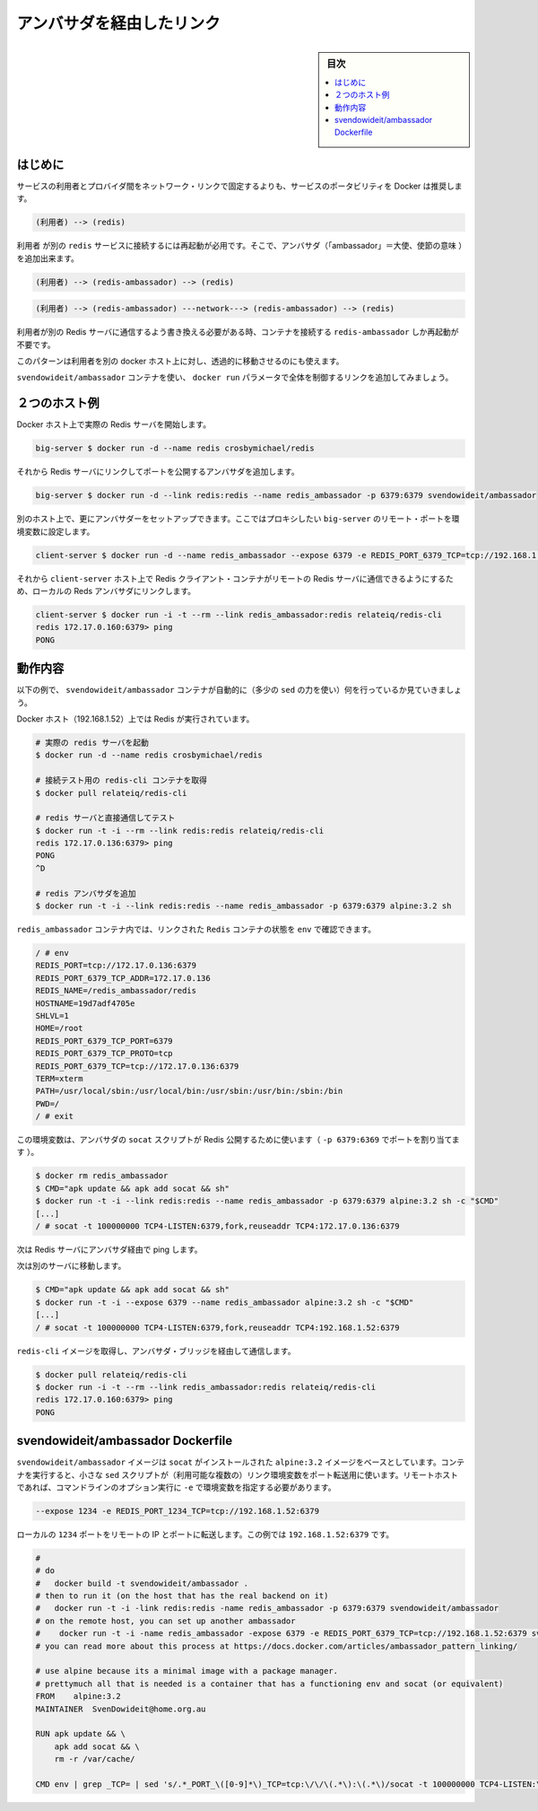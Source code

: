 .. -*- coding: utf-8 -*-
.. URL: https://docs.docker.com/engine/admin/ambassador_pattern_linking/
.. SOURCE: https://github.com/docker/docker/blob/master/docs/admin/ambassador_pattern_linking.md
   doc version: 1.11
      https://github.com/docker/docker/commits/master/docs/admin/ambassador_pattern_linking.md
.. check date: 2016/04/19
.. Commits on Jan 27, 2016 e310d070f498a2ac494c6d3fde0ec5d6e4479e14
.. ---------------------------------------------------------------------------

.. Link via an ambassador container

=======================================
アンバサダを経由したリンク
=======================================

.. sidebar:: 目次

   .. contents:: 
       :depth: 3
       :local:

.. Introduction

はじめに
==========

.. Rather than hardcoding network links between a service consumer and provider, Docker encourages service portability, for example instead of:

サービスの利用者とプロバイダ間をネットワーク・リンクで固定するよりも、サービスのポータビリティを Docker は推奨します。

.. code-block:: bash

   (利用者) --> (redis)

.. Requiring you to restart the consumer to attach it to a different redis service, you can add ambassadors:

``利用者`` が別の ``redis`` サービスに接続するには再起動が必用です。そこで、アンバサダ（「ambassador」＝大使、使節の意味 ）を追加出来ます。

.. code-block:: bash

   (利用者) --> (redis-ambassador) --> (redis)

.. Or

.. code-block:: bash

    (利用者) --> (redis-ambassador) ---network---> (redis-ambassador) --> (redis)

.. When you need to rewire your consumer to talk to a different Redis server, you can just restart the redis-ambassador container that the consumer is connected to.

利用者が別の Redis サーバに通信するよう書き換える必要がある時、コンテナを接続する ``redis-ambassador`` しか再起動が不要です。

.. This pattern also allows you to transparently move the Redis server to a different docker host from the consumer.

このパターンは利用者を別の docker ホスト上に対し、透過的に移動させるのにも使えます。

.. Using the svendowideit/ambassador container, the link wiring is controlled entirely from the docker run parameters.

``svendowideit/ambassador`` コンテナを使い、 ``docker run`` パラメータで全体を制御するリンクを追加してみましょう。

.. Two host example

２つのホスト例
====================

.. Start actual Redis server on one Docker host

Docker ホスト上で実際の Redis サーバを開始します。

.. code-block:: bash

   big-server $ docker run -d --name redis crosbymichael/redis

.. Then add an ambassador linked to the Redis server, mapping a port to the outside world

それから Redis サーバにリンクしてポートを公開するアンバサダを追加します。

.. code-block:: bash

   big-server $ docker run -d --link redis:redis --name redis_ambassador -p 6379:6379 svendowideit/ambassador

.. On the other host, you can set up another ambassador setting environment variables for each remote port we want to proxy to the big-server

別のホスト上で、更にアンバサダーをセットアップできます。ここではプロキシしたい ``big-server`` のリモート・ポートを環境変数に設定します。

.. code-block:: bash

   client-server $ docker run -d --name redis_ambassador --expose 6379 -e REDIS_PORT_6379_TCP=tcp://192.168.1.52:6379 svendowideit/ambassador

.. Then on the client-server host, you can use a Redis client container to talk to the remote Redis server, just by linking to the local Redis ambassador.

それから ``client-server`` ホスト上で Redis クライアント・コンテナがリモートの Redis サーバに通信できるようにするため、ローカルの Reds アンバサダにリンクします。

.. code-block:: bash

   client-server $ docker run -i -t --rm --link redis_ambassador:redis relateiq/redis-cli
   redis 172.17.0.160:6379> ping
   PONG

.. How it works

動作内容
====================

.. The following example shows what the svendowideit/ambassador container does automatically (with a tiny amount of sed)

以下の例で、 ``svendowideit/ambassador`` コンテナが自動的に（多少の ``sed`` の力を使い）何を行っているか見ていきましょう。

.. On the Docker host (192.168.1.52) that Redis will run on:

Docker ホスト（192.168.1.52）上では Redis が実行されています。

.. code-block:: bash

   # 実際の redis サーバを起動
   $ docker run -d --name redis crosbymichael/redis
   
   # 接続テスト用の redis-cli コンテナを取得
   $ docker pull relateiq/redis-cli
   
   # redis サーバと直接通信してテスト
   $ docker run -t -i --rm --link redis:redis relateiq/redis-cli
   redis 172.17.0.136:6379> ping
   PONG
   ^D
   
   # redis アンバサダを追加
   $ docker run -t -i --link redis:redis --name redis_ambassador -p 6379:6379 alpine:3.2 sh

.. In the redis_ambassador container, you can see the linked Redis containers env:

``redis_ambassador`` コンテナ内では、リンクされた ``Redis`` コンテナの状態を ``env`` で確認できます。

.. code-block:: bash

   / # env
   REDIS_PORT=tcp://172.17.0.136:6379
   REDIS_PORT_6379_TCP_ADDR=172.17.0.136
   REDIS_NAME=/redis_ambassador/redis
   HOSTNAME=19d7adf4705e
   SHLVL=1
   HOME=/root
   REDIS_PORT_6379_TCP_PORT=6379
   REDIS_PORT_6379_TCP_PROTO=tcp
   REDIS_PORT_6379_TCP=tcp://172.17.0.136:6379
   TERM=xterm
   PATH=/usr/local/sbin:/usr/local/bin:/usr/sbin:/usr/bin:/sbin:/bin
   PWD=/
   / # exit

.. This environment is used by the ambassador socat script to expose Redis to the world (via the -p 6379:6379 port mapping):

この環境変数は、アンバサダの ``socat`` スクリプトが Redis 公開するために使います（ ``-p 6379:6369`` でポートを割り当てます ）。

.. code-block:: bash

   $ docker rm redis_ambassador
   $ CMD="apk update && apk add socat && sh"
   $ docker run -t -i --link redis:redis --name redis_ambassador -p 6379:6379 alpine:3.2 sh -c "$CMD"
   [...]
   / # socat -t 100000000 TCP4-LISTEN:6379,fork,reuseaddr TCP4:172.17.0.136:6379

.. Now ping the Redis server via the ambassador:

次は Redis サーバにアンバサダ経由で ping します。

.. Now go to a different server:

次は別のサーバに移動します。

.. code-block:: bash

   $ CMD="apk update && apk add socat && sh"
   $ docker run -t -i --expose 6379 --name redis_ambassador alpine:3.2 sh -c "$CMD"
   [...]
   / # socat -t 100000000 TCP4-LISTEN:6379,fork,reuseaddr TCP4:192.168.1.52:6379

.. And get the redis-cli image so we can talk over the ambassador bridge.

``redis-cli`` イメージを取得し、アンバサダ・ブリッジを経由して通信します。

.. code-block:: bash

   $ docker pull relateiq/redis-cli
   $ docker run -i -t --rm --link redis_ambassador:redis relateiq/redis-cli
   redis 172.17.0.160:6379> ping
   PONG

.. The svendowideit/ambassador Dockerfile

svendowideit/ambassador Dockerfile
========================================

.. The svendowideit/ambassador image is based on the alpine:3.2 image with socat installed. When you start the container, it uses a small sed script to parse out the (possibly multiple) link environment variables to set up the port forwarding. On the remote host, you need to set the variable using the -e command line option.

``svendowideit/ambassador`` イメージは ``socat`` がインストールされた ``alpine:3.2`` イメージをベースとしています。コンテナを実行すると、小さな ``sed`` スクリプトが（利用可能な複数の）リンク環境変数をポート転送用に使います。リモートホストであれば、コマンドラインのオプション実行に ``-e`` で環境変数を指定する必要があります。

.. code-block:: bash

   --expose 1234 -e REDIS_PORT_1234_TCP=tcp://192.168.1.52:6379

.. Will forward the local 1234 port to the remote IP and port, in this case 192.168.1.52:6379.

ローカルの ``1234`` ポートをリモートの IP とポートに転送します。この例では ``192.168.1.52:6379`` です。

.. code-block:: bash

   #
   # do
   #   docker build -t svendowideit/ambassador .
   # then to run it (on the host that has the real backend on it)
   #   docker run -t -i -link redis:redis -name redis_ambassador -p 6379:6379 svendowideit/ambassador
   # on the remote host, you can set up another ambassador
   #    docker run -t -i -name redis_ambassador -expose 6379 -e REDIS_PORT_6379_TCP=tcp://192.168.1.52:6379 svendowideit/ambassador sh
   # you can read more about this process at https://docs.docker.com/articles/ambassador_pattern_linking/
   
   # use alpine because its a minimal image with a package manager.
   # prettymuch all that is needed is a container that has a functioning env and socat (or equivalent)
   FROM    alpine:3.2
   MAINTAINER  SvenDowideit@home.org.au
   
   RUN apk update && \
       apk add socat && \
       rm -r /var/cache/
   
   CMD env | grep _TCP= | sed 's/.*_PORT_\([0-9]*\)_TCP=tcp:\/\/\(.*\):\(.*\)/socat -t 100000000 TCP4-LISTEN:\1,fork,reuseaddr TCP4:\2:\3 \&/' && echo wait) | sh

.. seealso:: 

   Link via an ambassador container
      https://docs.docker.com/engine/admin/ambassador_pattern_linking/
